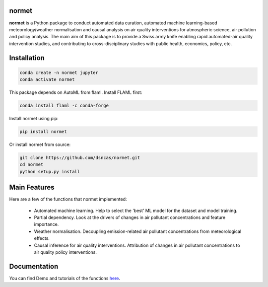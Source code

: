 normet
======

**normet** is a Python package to conduct automated data curation, automated machine learning-based meteorology/weather normalisation and causal analysis on air quality interventions for atmospheric science, air pollution and policy analysis. The main aim of this package is to provide a Swiss army knife enabling rapid automated-air quality intervention studies, and contributing to cross-disciplinary studies with public health, economics, policy, etc.

Installation
============

.. code-block:: bash

   conda create -n normet jupyter
   conda activate normet

This package depends on AutoML from flaml. Install FLAML first:

.. code-block:: bash

   conda install flaml -c conda-forge

Install normet using pip:

.. code-block:: bash

   pip install normet

Or install normet from source:

.. code-block:: bash

   git clone https://github.com/dsncas/normet.git
   cd normet
   python setup.py install

Main Features
=============

Here are a few of the functions that normet implemented:

  - Automated machine learning. Help to select the 'best' ML model for the dataset and model training.
  - Partial dependency. Look at the drivers of changes in air pollutant concentrations and feature importance.
  - Weather normalisation. Decoupling emission-related air pollutant concentrations from meteorological effects.
  - Causal inference for air quality interventions. Attribution of changes in air pollutant concentrations to air quality policy interventions.

Documentation
=============

You can find Demo and tutorials of the functions `here <https://normet.readthedocs.io>`_.
